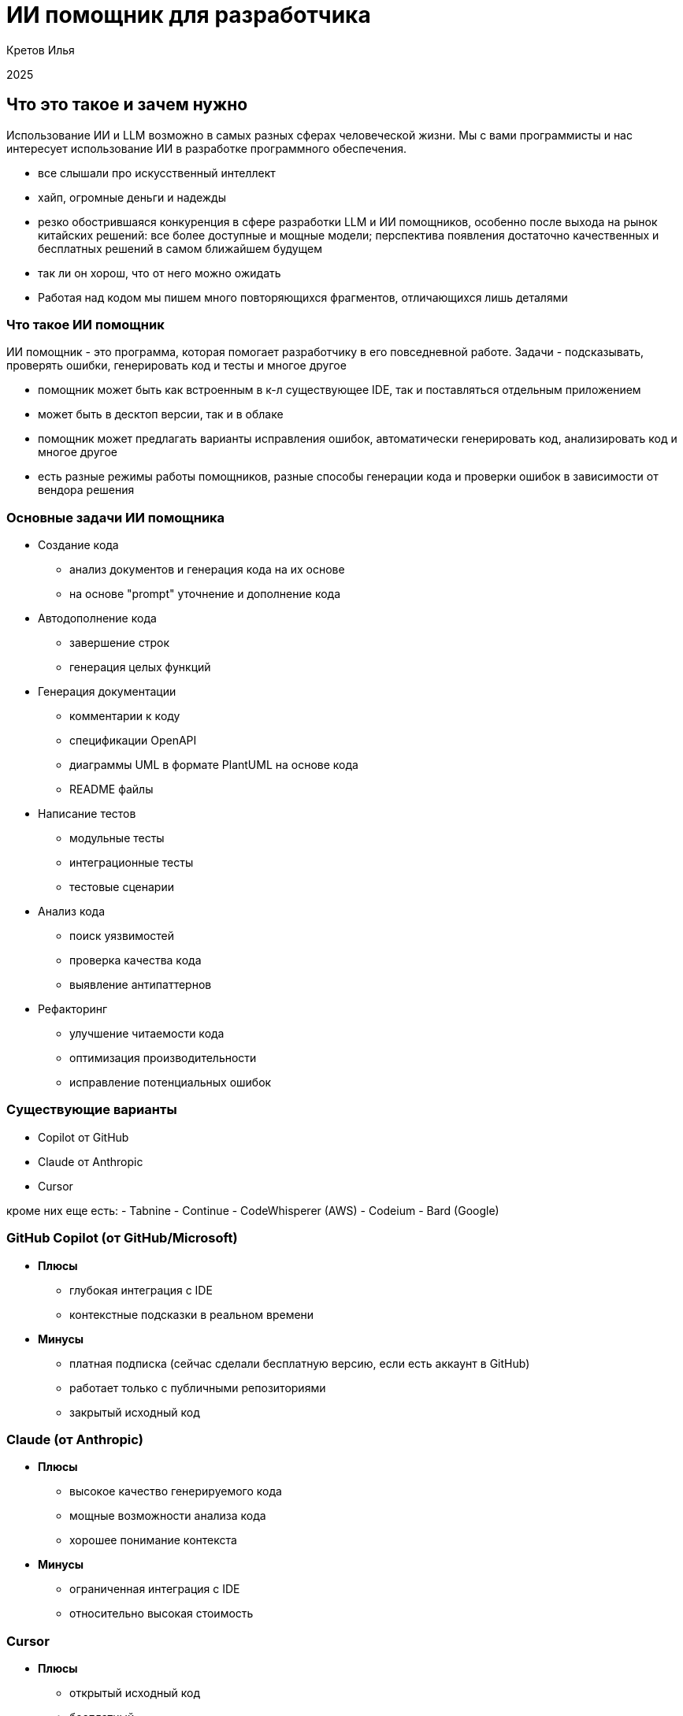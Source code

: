 :revealjsdir: ../node_modules/reveal.js
:revealjs_customtheme: ../theme/vsfi.css
:revealjs_showSlideNumber: all
:source-highlighter: highlightjs
:highlightjs-languages: yaml, bash

= ИИ помощник для разработчика

Кретов Илья

2025

== Что это такое и зачем нужно

Использование ИИ и LLM возможно в самых разных сферах человеческой жизни.
Мы с вами программисты и нас интересует использование ИИ в разработке программного обеспечения.

[.notes]
--
- все слышали про искусственный интеллект
- хайп, огромные деньги и надежды
- резко обострившаяся конкуренция в сфере разработки LLM и ИИ помощников, особенно после выхода на рынок китайских решений: все более доступные и мощные модели; перспектива появления достаточно качественных и бесплатных решений в самом ближайшем будущем
- так ли он хорош, что от него можно ожидать
- Работая над кодом мы пишем много повторяющихся фрагментов, отличающихся лишь деталями
--

=== Что такое ИИ помощник

ИИ помощник - это программа, которая помогает разработчику в его повседневной работе.
Задачи - подсказывать, проверять ошибки, генерировать код и тесты и многое другое

[.notes]
--
- помощник может быть как встроенным в к-л существующее IDE, так и поставляться отдельным приложением
- может быть в десктоп версии, так и в облаке
- помощник может предлагать варианты исправления ошибок, автоматически генерировать код, анализировать код и многое другое
- есть разные режимы работы помощников, разные способы генерации кода и проверки ошибок в зависимости от вендора решения
-- 

=== Основные задачи ИИ помощника
[%step]
* Создание кода
** анализ документов и генерация кода на их основе
** на основе "prompt" уточнение и дополнение кода

[%step]
* Автодополнение кода
** завершение строк
** генерация целых функций

[%step]
* Генерация документации
** комментарии к коду
** спецификации OpenAPI
** диаграммы UML в формате PlantUML на основе кода
** README файлы

[%step]
* Написание тестов
** модульные тесты
** интеграционные тесты
** тестовые сценарии

[%step]
* Анализ кода
** поиск уязвимостей
** проверка качества кода 
** выявление антипаттернов

[%step]
* Рефакторинг
** улучшение читаемости кода
** оптимизация производительности
** исправление потенциальных ошибок

=== Существующие варианты

- Copilot от GitHub
- Claude от Anthropic
- Cursor

[.notes]
--
кроме них еще есть:
- Tabnine
- Continue
- CodeWhisperer (AWS)
- Codeium
- Bard (Google)
--

=== GitHub Copilot (от GitHub/Microsoft)
[%step]
* *Плюсы*
** глубокая интеграция с IDE
** контекстные подсказки в реальном времени
* *Минусы*
** платная подписка (сейчас сделали бесплатную версию, если есть аккаунт в GitHub)
** работает только с публичными репозиториями
** закрытый исходный код

=== Claude (от Anthropic)
[%step]
* *Плюсы*
** высокое качество генерируемого кода
** мощные возможности анализа кода
** хорошее понимание контекста
* *Минусы*
** ограниченная интеграция с IDE
** относительно высокая стоимость

=== Cursor
[%step]
* *Плюсы*
** открытый исходный код
** бесплатный
** работает с любыми репозиториями
* *Минусы*
** находится в активной разработке
** не дает столь же качественный код, как Claude (*)

[.notes]
--
(*) - на момент тестирования. Нужно заметить, что и Copilot, и Cursor 
могут использовать языковую модель Sonnet 3.5 - признанный лидер по качеству генерации кода.
--

=== Остальные решения

* Bolt от Stackblitz
** позволяет создавать приложения на основе промптов в веб-браузере
** хорош для целей прототипирования и создания скелета приложения

* AI Assistant от JetBrains
** находится в стадии разработки
** обещает глубокую интеграцию с платформой IntelliJ IDEA

[.notes]
--
- Bolt: ограничен бесплатными токенами
- AI Assistant: активно развивается, использует Claude Sonnet 3.5
--

== Как работает ИИ помощник
С помощью промптов и контекста вы говорите модели, что от неё требуется и она генерирует код.
Чем больше контекста дать тем качественнее будет код.

[.notes]

== Живая демонстрация возможностей Claude/Cline

Работа Claude в связке с VSCode+Cline.
Задача: написать небольшую программу, которая будет вести базу данных фильмов в коллекции.

Prompt:
```
Using sqlite and nodejs + express write backend for handling movies DB.
Db should contain entity "movie" with properties: 
- title
- year
- awards
- studio name
- producer 
- actors as a comma-separated string list
```

[.notes]
--
- запустить
- попросить создать тестовую запись в базе и тут же вернуть полный список
--

== Серверы MCP 

MCP servers предоставляют дополнительные сервисы/расширения для Claude Desktop & Cline :
- https://github.com/modelcontextprotocol/servers?tab=readme-ov-file
- https://github.com/punkpeye/awesome-mcp-servers?tab=readme-ov-file

Например, можно с помощью MCP servers предоставить Claude read/only доступ к базе данных.

[.notes]
--
- integration with JetBrains IDE : https://plugins.jetbrains.com/plugin/26071-mcp-server
- Atlassian : https://github.com/sooperset/mcp-atlassian
- PostgreSQL MCP : https://github.com/modelcontextprotocol/servers/tree/main/src/postgres
- рассказать об опыте использования Obsidian MCP
--

== DeepSeek

https://www.deepseek.com/ - хороший чарт с рейтингом ИИ помощников

[.notes]

== Спасибо

== Ссылки

=== Статьи на тему Claude / Cline & Cursor
- Автогенерация тестов для Java/Kotlin в IntelliJ IDEA: сравнение AI-инструментов : https://habr.com/ru/companies/explyt/articles/869198/

- Промптинг: действительно полезное руководство : https://habr.com/ru/articles/865952/

- Как Claude от Anthropic меняет правила игры для разработчиков программного обеспечения : https://habr.com/ru/companies/bothub/news/869104/

- The Ultimate Introduction to Cursor for Developers : https://www.builder.io/blog/cursor-ai-for-developers

- Как ИИ-ассистенты меняют правила игры в разработке ПО — на примере Cursor - https://habr.com/ru/companies/inferit/articles/869880/

- Google вкладывает еще 1 $Bln : https://habr.com/ru/news/875606/ 

=== Статьи на тему Copilot

- GitHub Copilot : https://habr.com/ru/articles/674658/

- Как использовать GitHub Copilot в IDE: советы, приёмы и лучшие практики (перевод) : https://habr.com/ru/companies/otus/articles/815083/ ( оригинал статьи: https://github.blog/developer-skills/github/how-to-use-github-copilot-in-your-ide-tips-tricks-and-best-practices/ )

=== Статьи на тему продуктов OpenAI

- Ваша онлайн-жизнь под контролем ИИ: OpenAI запускает «Operator» : https://www.securitylab.ru/news/555727.php 

=== Прочие статьи

- Неплохой обзор на Реддите : https://www.reddit.com/r/ChatGPTPro/comments/1bdxiur/top_ai_code_assistant/?rdt=33043

- Я 8 часов тестировал модель o1 Pro за 200$ и сравнил ее с Claude Sonnet 3.5 за 20$ - https://habr.com/ru/articles/866168/

- Топ-20 лучших научных статей об ИИ-агентах в 2024 году : https://habr.com/ru/articles/871104/

- ChatGPT и его конкуренты: обзор пяти текстовых нейросетей : https://www.ixbt.com/live/sw/chatgpt-i-ego-konkurenty-obzor-pyati-tekstovyh-neyrosetey.html

- 40 лучших ИИ-инструментов 2025 году (проверенные и протестированные) : https://habr.com/ru/articles/871268/ 

- Killed by LLM (Разработчик представил проект Killed by LLM, где опубликованы бенчмарки, которые были побеждены прогрессом ИИ) : https://habr.com/ru/news/871838/ 

- Claude сопротивляется : https://habr.com/ru/articles/869498/

- Горькая правда о программировании с использованием ИИ : https://habr.com/ru/companies/spring_aio/articles/865720/

- Ссылка на тикет в Youtrack AI Assistant : https://youtrack.jetbrains.com/issue/LLM-2402/Integrate-Claude.ai-LLM-models-with-AI-Assistant#focus=Change-27-11379104.0-0.pinned